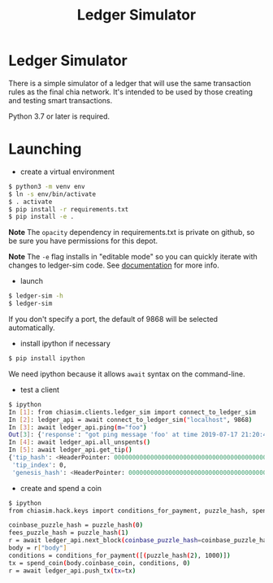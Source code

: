 #+TITLE: Ledger Simulator
#+STARTUP: indent


* Ledger Simulator

There is a simple simulator of a ledger that will use the same transaction rules
as the final chia network. It's intended to be used by those creating and testing
smart transactions.

Python 3.7 or later is required.

* Launching

- create a virtual environment

#+BEGIN_SRC bash
$ python3 -m venv env
$ ln -s env/bin/activate
$ . activate
$ pip install -r requirements.txt
$ pip install -e .
#+END_SRC

*Note* The ~opacity~ dependency in requirements.txt is private on github, so be sure you have
permissions for this depot.

*Note* The ~-e~ flag installs in "editable mode" so you can quickly iterate with changes to
ledger-sim code. See [[https://pip.pypa.io/en/stable/reference/pip_install/#options][documentation]]
for more info.

- launch
#+BEGIN_SRC bash
$ ledger-sim -h
$ ledger-sim
#+END_SRC

If you don't specify a port, the default of 9868 will be selected automatically.

- install ipython if necessary
#+BEGIN_SRC bash
$ pip install ipython
#+END_SRC
We need ipython because it allows ~await~ syntax on the command-line.

- test a client
#+BEGIN_SRC bash
$ ipython
In [1]: from chiasim.clients.ledger_sim import connect_to_ledger_sim
In [2]: ledger_api = await connect_to_ledger_sim("localhost", 9868)
In [3]: await ledger_api.ping(m="foo")
Out[3]: {'response': "got ping message 'foo' at time 2019-07-17 21:20:49.133717"}
In [4]: await ledger_api.all_unspents()
In [5]: await ledger_api.get_tip()
{'tip_hash': <HeaderPointer: 0000000000000000000000000000000000000000000000000000000000000000>,
 'tip_index': 0,
 'genesis_hash': <HeaderPointer: 0000000000000000000000000000000000000000000000000000000000000000>}
#+END_SRC


- create and spend a coin
#+BEGIN_SRC bash
$ ipython
from chiasim.hack.keys import conditions_for_payment, puzzle_hash, spend_coin

coinbase_puzzle_hash = puzzle_hash(0)
fees_puzzle_hash = puzzle_hash(1)
r = await ledger_api.next_block(coinbase_puzzle_hash=coinbase_puzzle_hash, fees_puzzle_hash=fees_puzzle_hash)
body = r["body"]
conditions = conditions_for_payment([(puzzle_hash(2), 1000)])
tx = spend_coin(body.coinbase_coin, conditions, 0)
r = await ledger_api.push_tx(tx=tx)
#+END_SRC
